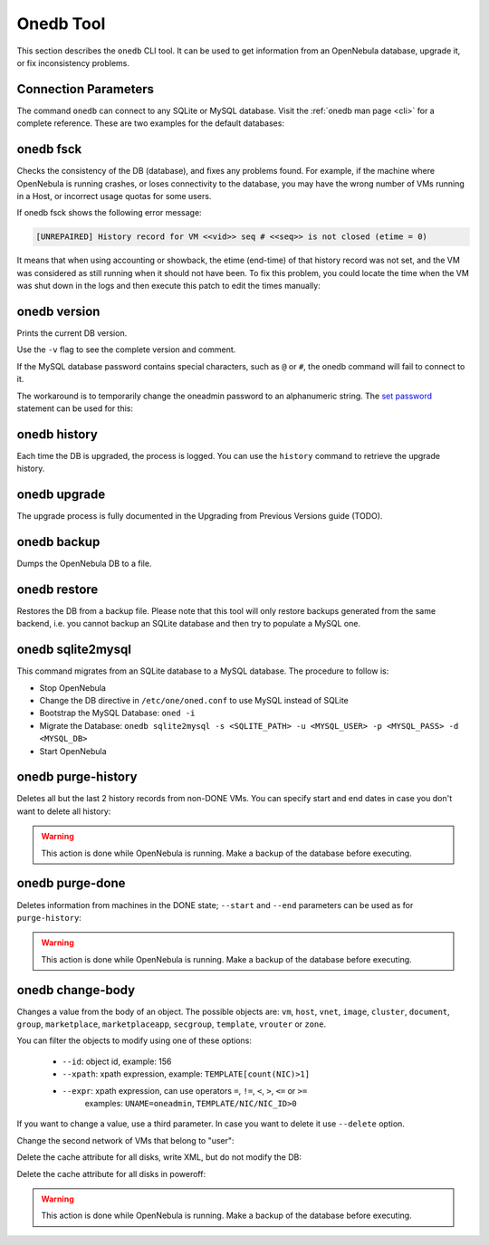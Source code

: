 .. _onedb:

===========
Onedb Tool
===========

This section describes the ``onedb`` CLI tool. It can be used to get information from an OpenNebula database, upgrade it, or fix inconsistency problems.

Connection Parameters
=====================

The command ``onedb`` can connect to any SQLite or MySQL database. Visit the :ref:`onedb man page <cli>` for a complete reference. These are two examples for the default databases:

.. prompt:: text $ auto

    $ onedb <command> -v --sqlite /var/lib/one/one.db
    $ onedb <command> -v -S localhost -u oneadmin -p oneadmin -d opennebula

onedb fsck
==========

Checks the consistency of the DB (database), and fixes any problems found. For example, if the machine where OpenNebula is running crashes, or loses connectivity to the database, you may have the wrong number of VMs running in a Host, or incorrect usage quotas for some users.

.. prompt:: text $ auto

    $ onedb fsck --sqlite /var/lib/one/one.db
    Sqlite database backup stored in /var/lib/one/one.db.bck
    Use 'onedb restore' or copy the file back to restore the DB.

    Host 0 RUNNING_VMS has 12   is  11
    Host 0 CPU_USAGE has 1200   is  1100
    Host 0 MEM_USAGE has 1572864    is  1441792
    Image 0 RUNNING_VMS has 6   is  5
    User 2 quotas: CPU_USED has 12  is  11.0
    User 2 quotas: MEMORY_USED has 1536     is  1408
    User 2 quotas: VMS_USED has 12  is  11
    User 2 quotas: Image 0  RVMS has 6  is  5
    Group 1 quotas: CPU_USED has 12     is  11.0
    Group 1 quotas: MEMORY_USED has 1536    is  1408
    Group 1 quotas: VMS_USED has 12     is  11
    Group 1 quotas: Image 0 RVMS has 6  is  5

    Total errors found: 12

If onedb fsck shows the following error message:

.. code-block:: none

    [UNREPAIRED] History record for VM <<vid>> seq # <<seq>> is not closed (etime = 0)

It means that when using accounting or showback, the etime (end-time) of that history record was not set, and the VM was considered as still running when it should not have been. To fix this problem, you could locate the time when the VM was shut down in the logs and then execute this patch to edit the times manually:

.. prompt:: text $ auto

    $ onedb patch -v --sqlite /var/lib/one/one.db /usr/lib/one/ruby/onedb/patches/history_times.rb
    Version read:
    Shared tables 4.11.80 : OpenNebula 5.0.1 daemon bootstrap
    Local tables  4.13.85 : OpenNebula 5.0.1 daemon bootstrap

    Sqlite database backup stored in /var/lib/one/one.db_2015-10-13_12:40:2.bck
    Use 'onedb restore' or copy the file back to restore the DB.

      > Running patch /usr/lib/one/ruby/onedb/patches/history_times.rb
    This tool will allow you to edit the timestamps of VM history records, used to calculate accounting and showback.
    VM ID: 1
    History sequence number: 0

    STIME   Start time          : 2015-10-08 15:24:06 UTC
    PSTIME  Prolog start time   : 2015-10-08 15:24:06 UTC
    PETIME  Prolog end time     : 2015-10-08 15:24:29 UTC
    RSTIME  Running start time  : 2015-10-08 15:24:29 UTC
    RETIME  Running end time    : 2015-10-08 15:42:35 UTC
    ESTIME  Epilog start time   : 2015-10-08 15:42:35 UTC
    EETIME  Epilog end time     : 2015-10-08 15:42:36 UTC
    ETIME   End time            : 2015-10-08 15:42:36 UTC

    To set new values:
      empty to use current value; <YYYY-MM-DD HH:MM:SS> in UTC; or 0 to leave unset (open history record).
    STIME   Start time          : 2015-10-08 15:24:06 UTC
    New value                   :

    ETIME   End time            : 2015-10-08 15:42:36 UTC
    New value                   :


    The history record # 0 for VM 1 will be updated with these new values:
    STIME   Start time          : 2015-10-08 15:24:06 UTC
    PSTIME  Prolog start time   : 2015-10-08 15:24:06 UTC
    PETIME  Prolog end time     : 2015-10-08 15:24:29 UTC
    RSTIME  Running start time  : 2015-10-08 15:24:29 UTC
    RETIME  Running end time    : 2015-10-08 15:42:35 UTC
    ESTIME  Epilog start time   : 2015-10-08 15:42:35 UTC
    EETIME  Epilog end time     : 2015-10-08 15:42:36 UTC
    ETIME   End time            : 2015-10-08 15:42:36 UTC

    Confirm to write to the database [Y/n]: y
      > Done

      > Total time: 27.79s


onedb version
=============

Prints the current DB version.

.. prompt:: text $ auto

    $ onedb version --sqlite /var/lib/one/one.db
    3.8.0

Use the ``-v`` flag to see the complete version and comment.

.. prompt:: text $ auto

    $ onedb version -v --sqlite /var/lib/one/one.db
    Version:   3.8.0
    Timestamp: 10/19 16:04:17
    Comment:   Database migrated from 3.7.80 to 3.8.0 (OpenNebula 3.8.0) by onedb command.

If the MySQL database password contains special characters, such as ``@`` or ``#``, the onedb command will fail to connect to it.

The workaround is to temporarily change the oneadmin password to an alphanumeric string. The `set password <http://dev.mysql.com/doc/refman/5.6/en/set-password.html>`__ statement can be used for this:

.. prompt:: text $ auto

    $ mysql -u oneadmin -p

    mysql> SET PASSWORD = PASSWORD('newpass');

onedb history
=============

Each time the DB is upgraded, the process is logged. You can use the ``history`` command to retrieve the upgrade history.

.. prompt:: text $ auto

    $ onedb history -S localhost -u oneadmin -p oneadmin -d opennebula
    Version:   3.0.0
    Timestamp: 10/07 12:40:49
    Comment:   OpenNebula 3.0.0 daemon bootstrap

    ...

    Version:   3.7.80
    Timestamp: 10/08 17:36:15
    Comment:   Database migrated from 3.6.0 to 3.7.80 (OpenNebula 3.7.80) by onedb command.

    Version:   3.8.0
    Timestamp: 10/19 16:04:17
    Comment:   Database migrated from 3.7.80 to 3.8.0 (OpenNebula 3.8.0) by onedb command.

onedb upgrade
=============

The upgrade process is fully documented in the Upgrading from Previous Versions guide (TODO).

.. todo::
   Add links to upgrade guides

onedb backup
============

Dumps the OpenNebula DB to a file.

.. prompt:: text $ auto

    $ onedb backup --sqlite /var/lib/one/one.db /tmp/my_backup.db
    Sqlite database backup stored in /tmp/my_backup.db
    Use 'onedb restore' or copy the file back to restore the DB.

onedb restore
=============

Restores the DB from a backup file. Please note that this tool will only restore backups generated from the same backend, i.e. you cannot backup an SQLite database and then try to populate a MySQL one.

.. _onedb_sqlite2mysql:

onedb sqlite2mysql
==================

This command migrates from an SQLite database to a MySQL database. The procedure to follow is:

* Stop OpenNebula
* Change the DB directive in ``/etc/one/oned.conf`` to use MySQL instead of SQLite
* Bootstrap the MySQL Database: ``oned -i``
* Migrate the Database: ``onedb sqlite2mysql -s <SQLITE_PATH> -u <MYSQL_USER> -p <MYSQL_PASS> -d <MYSQL_DB>``
* Start OpenNebula

onedb purge-history
===================

Deletes all but the last 2 history records from non-DONE VMs. You can specify start and end dates in case you don't want to delete all history:

.. prompt:: text $ auto

    $ onedb purge-history --start 2014/01/01 --end 2016/06/15

.. warning::

    This action is done while OpenNebula is running. Make a backup of the database before executing.

onedb purge-done
================

Deletes information from machines in the DONE state; ``--start`` and ``--end`` parameters can be used as for ``purge-history``:

.. prompt:: text $ auto

    $ onedb purge-done --end 2016/01

.. warning::

    This action is done while OpenNebula is running. Make a backup of the database before executing.

onedb change-body
=================

Changes a value from the body of an object. The possible objects are: ``vm``, ``host``, ``vnet``, ``image``, ``cluster``, ``document``, ``group``, ``marketplace``, ``marketplaceapp``, ``secgroup``, ``template``, ``vrouter`` or ``zone``.

You can filter the objects to modify using one of these options:

    * ``--id``: object id, example: 156
    * ``--xpath``: xpath expression, example: ``TEMPLATE[count(NIC)>1]``
    * ``--expr``: xpath expression, can use operators ``=``, ``!=``, ``<``, ``>``, ``<=`` or ``>=``
        examples: ``UNAME=oneadmin``, ``TEMPLATE/NIC/NIC_ID>0``

If you want to change a value, use a third parameter. In case you want to delete it use ``--delete`` option.

Change the second network of VMs that belong to "user":

.. prompt:: text $ auto

    $ onedb change-body vm --expr UNAME=user '/VM/TEMPLATE/NIC[NETWORK="service"]/NETWORK' new_network

Delete the cache attribute for all disks, write XML, but do not modify the DB:

.. prompt:: text $ auto

    $ onedb change-body vm '/VM/TEMPLATE/DISK/CACHE' --delete --dry

Delete the cache attribute for all disks in poweroff:

.. prompt:: text $ auto

    $ onedb change-body vm --expr LCM_STATE=8 '/VM/TEMPLATE/DISK/CACHE' --delete

.. warning::

    This action is done while OpenNebula is running. Make a backup of the database before executing.
